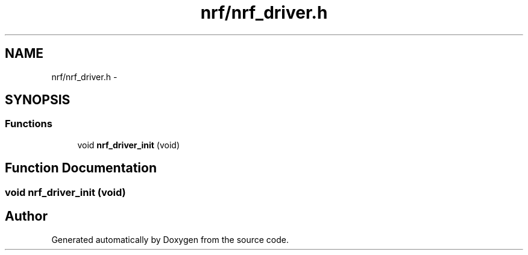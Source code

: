 .TH "nrf/nrf_driver.h" 3 "Wed Sep 16 2015" "Doxygen" \" -*- nroff -*-
.ad l
.nh
.SH NAME
nrf/nrf_driver.h \- 
.SH SYNOPSIS
.br
.PP
.SS "Functions"

.in +1c
.ti -1c
.RI "void \fBnrf_driver_init\fP (void)"
.br
.in -1c
.SH "Function Documentation"
.PP 
.SS "void nrf_driver_init (void)"

.SH "Author"
.PP 
Generated automatically by Doxygen from the source code\&.
